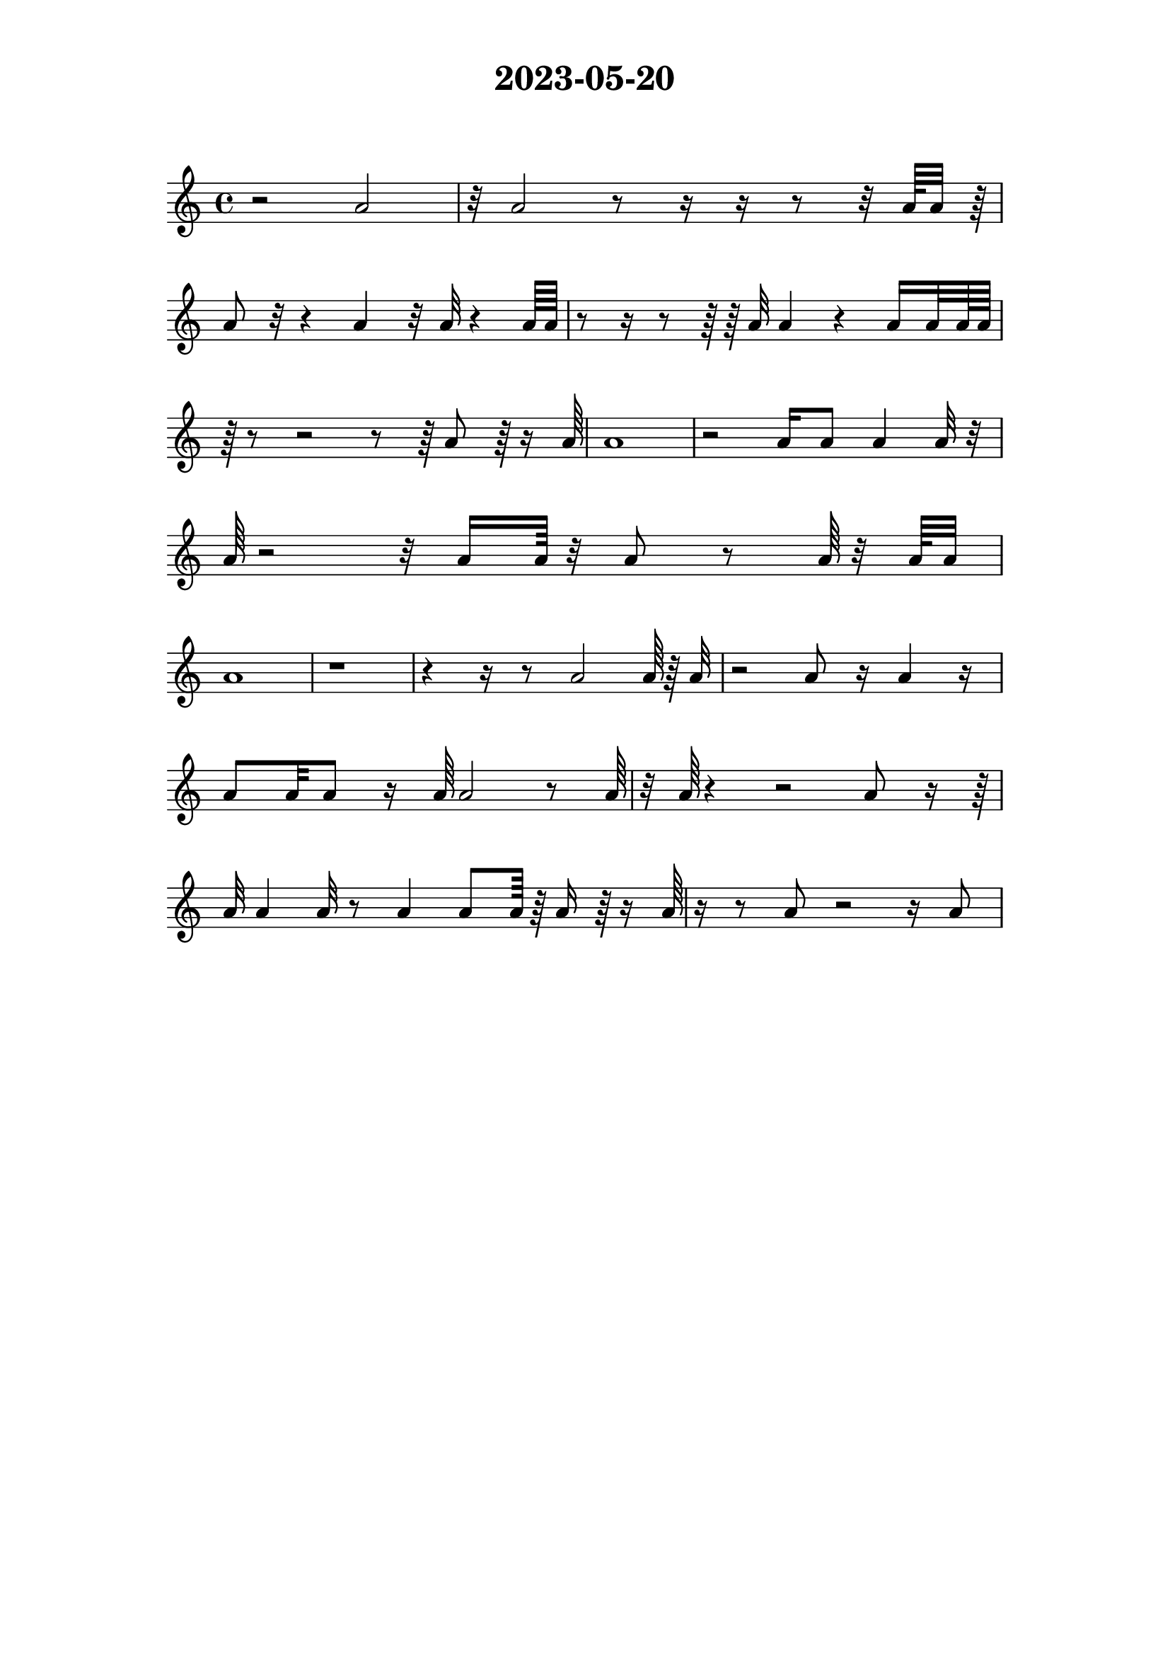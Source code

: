 \version "2.24.1"

\paper {
    indent = 0
    top-margin = 1\cm
    left-margin = 3\cm
    right-margin = 3\cm
    ragged-right = ##f
}

\layout {
    \context {
        \Score
        \remove "Bar_number_engraver"
    }
}

\book {
    \header {
        title = "2023-05-20"
        tagline = ""
    }
    \markup \vspace #2
    \score {
        \new Staff {
            \time 4/4
            \new Voice {
                \relative c'' {
                    r2 a2
                    r32 a2 r8 r16 r16 r8 r32 a64 a32 r64
                    a8 r32 r4 a4 r32 a32 r4 a64 a64
                    r8 r16 r8 r64 r64 a32 a4 r4 a16 a32 a64 a64
                    \break
                    r64 r8 r2 r8 r64 a8 r64 r16 a64
                    a1
                    r2 a16 a8 a4 a32 r32
                    a64 r2 r32 a16 a64 r32 a8 r8 a64 r32 a64 a32
                    \break
                    a1
                    r1
                    r4 r16 r8 a2 a64 r64 a32
                    r2 a8 r16 a4 r16
                    \break
                    a8 a32 a8 r16 a64 a2 r8 a64
                    r32 a64 r4 r2 a8 r16 r64
                    a32 a4 a32 r8 a4 a8 a64 r64 a16 r64 r16 a64
                    r16 r8 a8 r2 r16 a8
                    \break
                }
            }
        }

        \layout { }

        \midi { }
    }
}

